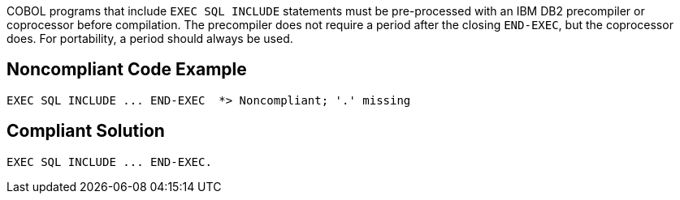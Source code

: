 COBOL programs that include ``++EXEC SQL INCLUDE++`` statements must be pre-processed with an IBM DB2 precompiler or coprocessor before compilation. The precompiler does not require a period after the closing ``++END-EXEC++``, but the coprocessor does. For portability, a period should always be used.

== Noncompliant Code Example

----
EXEC SQL INCLUDE ... END-EXEC  *> Noncompliant; '.' missing
----

== Compliant Solution

----
EXEC SQL INCLUDE ... END-EXEC.
----
